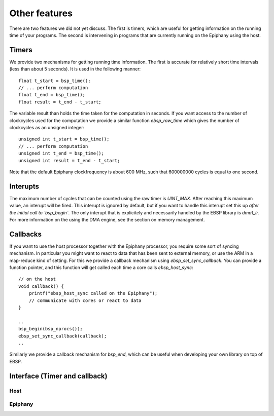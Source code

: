 .. Epiphany BSP documentation master file, created by
   sphinx-quickstart on Thu Sep 17 21:08:04 2015.
   You can adapt this file completely to your liking, but it should at least
   contain the root `toctree` directive.

.. highlight:: c

Other features
==============

There are two features we did not yet discuss. The first is timers, which are useful for getting information on the running time of your programs. The second is intervening in programs that are currently running on the Epiphany using the host.

Timers
------

We provide two mechanisms for getting running time information. The first is accurate for relatively short time intervals (less than about 5 seconds). It is used in the following manner::

    float t_start = bsp_time();
    // ... perform computation
    float t_end = bsp_time();
    float result = t_end - t_start;

The variable result than holds the time taken for the computation in seconds. If you want access to the number of clockcycles used for the computation we provide a similar function `ebsp_raw_time` which gives the number of clockcycles as an unsigned integer::

    unsigned int t_start = bsp_time();
    // ... perform computation
    unsigned int t_end = bsp_time();
    unsigned int result = t_end - t_start;

Note that the default Epiphany clockfrequency is about 600 MHz, such that 600000000 cycles is equal to one second.

Interupts
---------

The maximum number of cycles that can be counted using the raw timer is `UINT_MAX`. After reaching this maximum value, an interupt will be fired. This interupt is ignored by default, but if you want to handle this interupt set this up *after the initial call to `bsp_begin`*. The only interupt that is explicitely and necessarily handled by the EBSP library is `dma1_ir`. For more information on the using the DMA engine, see the section on memory management.

Callbacks
---------

If you want to use the host processor together with the Epiphany processor, you require some sort of syncing mechanism. In particular you might want to react to data that has been sent to external memory, or use the ARM in a map-reduce kind of setting. For this we provide a callback mechanism using `ebsp_set_sync_callback`. You can provide a function pointer, and this function will get called each time a core calls `ebsp_host_sync`::

    // on the host
    void callback() {
        printf("ebsp_host_sync called on the Epiphany");
        // communicate with cores or react to data
    }

    ..
    bsp_begin(bsp_nprocs());
    ebsp_set_sync_callback(callback);
    ..

Similarly we provide a callback mechanism for `bsp_end`, which can be useful when developing your own library on top of EBSP.

Interface (Timer and callback)
------------------------------

Host
^^^^

.. doxygenfunction:: ebsp_set_sync_callback
   :project: ebsp

.. doxygenfunction:: ebsp_set_end_callback
   :project: ebsp

Epiphany
^^^^^^^^

.. doxygenfunction:: bsp_time
   :project: ebsp

.. doxygenfunction:: ebsp_raw_time
   :project: ebsp

.. doxygenfunction:: ebsp_host_time
   :project: ebsp
